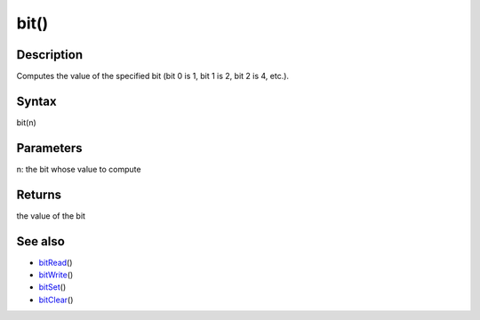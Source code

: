 .. _arduino-bit:

bit()
=====

Description
-----------

Computes the value of the specified bit (bit 0 is 1, bit 1 is 2,
bit 2 is 4, etc.).



Syntax
------

bit(n)



Parameters
----------

n: the bit whose value to compute



Returns
-------

the value of the bit



See also
--------


-  `bitRead <http://arduino.cc/en/Reference/BitRead>`_\ ()
-  `bitWrite <http://arduino.cc/en/Reference/BitWrite>`_\ ()
-  `bitSet <http://arduino.cc/en/Reference/BitSet>`_\ ()
-  `bitClear <http://arduino.cc/en/Reference/BitClear>`_\ ()
